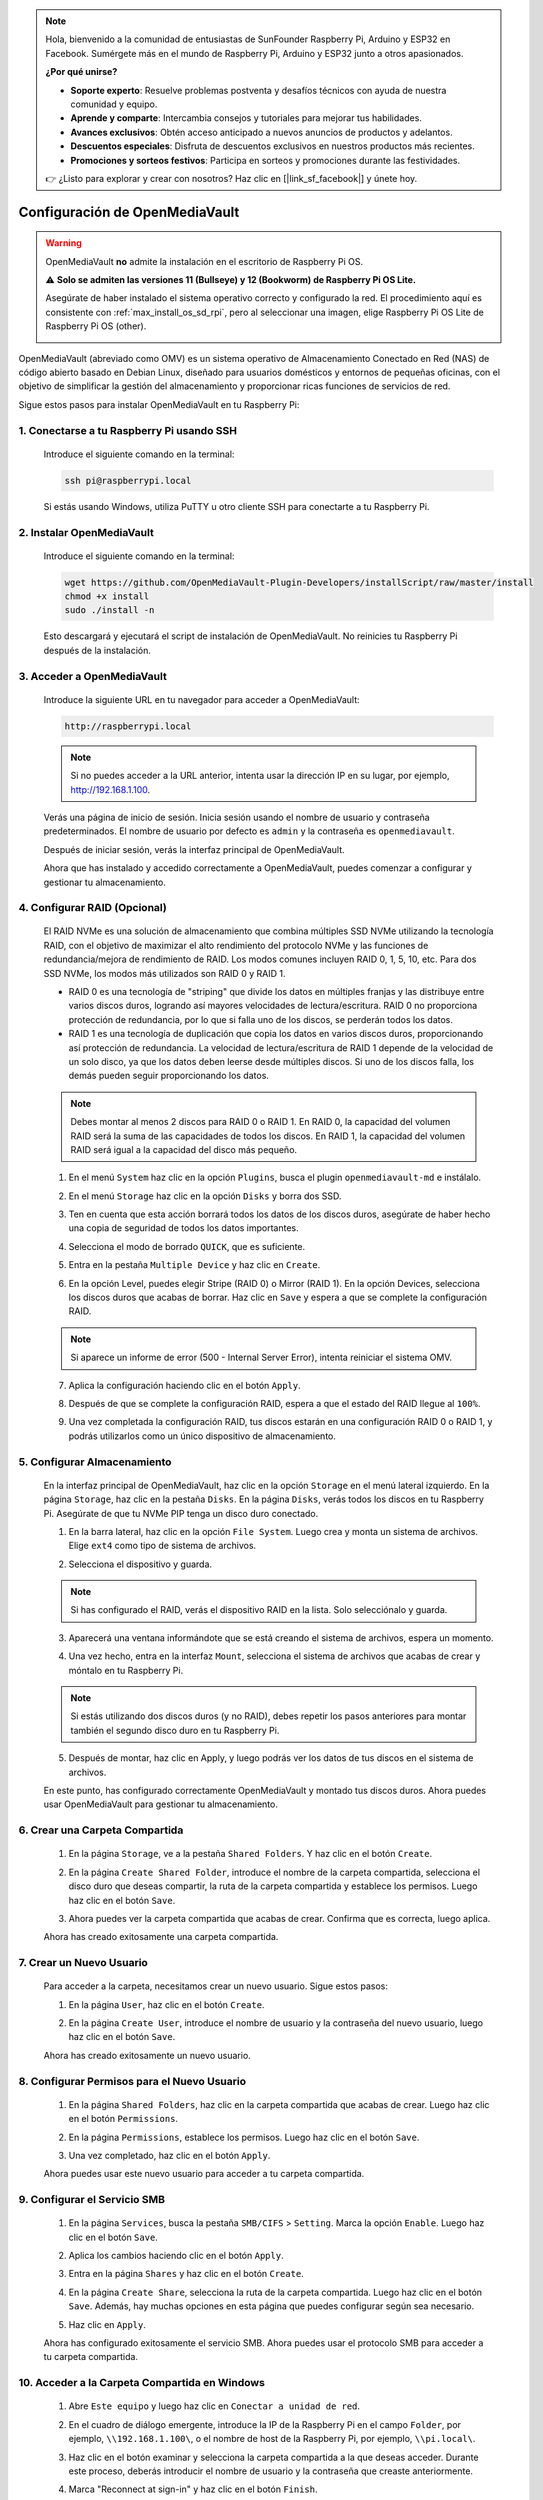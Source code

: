 .. note::

    Hola, bienvenido a la comunidad de entusiastas de SunFounder Raspberry Pi, Arduino y ESP32 en Facebook. Sumérgete más en el mundo de Raspberry Pi, Arduino y ESP32 junto a otros apasionados.

    **¿Por qué unirse?**

    - **Soporte experto**: Resuelve problemas postventa y desafíos técnicos con ayuda de nuestra comunidad y equipo.
    - **Aprende y comparte**: Intercambia consejos y tutoriales para mejorar tus habilidades.
    - **Avances exclusivos**: Obtén acceso anticipado a nuevos anuncios de productos y adelantos.
    - **Descuentos especiales**: Disfruta de descuentos exclusivos en nuestros productos más recientes.
    - **Promociones y sorteos festivos**: Participa en sorteos y promociones durante las festividades.

    👉 ¿Listo para explorar y crear con nosotros? Haz clic en [|link_sf_facebook|] y únete hoy.




.. _max_omv_5_max:

Configuración de OpenMediaVault
=====================================

.. warning::

   OpenMediaVault **no** admite la instalación en el escritorio de Raspberry Pi OS.

   ⚠️ **Solo se admiten las versiones 11 (Bullseye) y 12 (Bookworm) de Raspberry Pi OS Lite.**

   Asegúrate de haber instalado el sistema operativo correcto y configurado la red.  
   El procedimiento aquí es consistente con :ref:`max_install_os_sd_rpi`, pero al seleccionar una imagen, elige Raspberry Pi OS Lite de Raspberry Pi OS (other).

   .. image:: img/omv/omv-install-1.png

OpenMediaVault (abreviado como OMV) es un sistema operativo de Almacenamiento Conectado en Red (NAS) de código abierto basado en Debian Linux, diseñado para usuarios domésticos y entornos de pequeñas oficinas, con el objetivo de simplificar la gestión del almacenamiento y proporcionar ricas funciones de servicios de red.

Sigue estos pasos para instalar OpenMediaVault en tu Raspberry Pi:

1. Conectarse a tu Raspberry Pi usando SSH
-----------------------------------------------------------

   Introduce el siguiente comando en la terminal:

   .. code-block:: bash

      ssh pi@raspberrypi.local

   Si estás usando Windows, utiliza PuTTY u otro cliente SSH para conectarte a tu Raspberry Pi.

2. Instalar OpenMediaVault
----------------------------

   Introduce el siguiente comando en la terminal:

   .. code-block:: bash

      wget https://github.com/OpenMediaVault-Plugin-Developers/installScript/raw/master/install  
      chmod +x install  
      sudo ./install -n

   Esto descargará y ejecutará el script de instalación de OpenMediaVault. No reinicies tu Raspberry Pi después de la instalación.

3. Acceder a OpenMediaVault
-----------------------------

   Introduce la siguiente URL en tu navegador para acceder a OpenMediaVault:

   .. code-block:: bash

      http://raspberrypi.local

   .. note:: Si no puedes acceder a la URL anterior, intenta usar la dirección IP en su lugar, por ejemplo, http://192.168.1.100.

   Verás una página de inicio de sesión. Inicia sesión usando el nombre de usuario y contraseña predeterminados. El nombre de usuario por defecto es ``admin`` y la contraseña es ``openmediavault``.

   .. image:: img/omv/omv-login.png

   Después de iniciar sesión, verás la interfaz principal de OpenMediaVault.

   .. image:: img/omv/omv-main.png

   Ahora que has instalado y accedido correctamente a OpenMediaVault, puedes comenzar a configurar y gestionar tu almacenamiento.


4. Configurar RAID (Opcional)
---------------------------------------

   El RAID NVMe es una solución de almacenamiento que combina múltiples SSD NVMe utilizando la tecnología RAID, con el objetivo de maximizar el alto rendimiento del protocolo NVMe y las funciones de redundancia/mejora de rendimiento de RAID. Los modos comunes incluyen RAID 0, 1, 5, 10, etc. Para dos SSD NVMe, los modos más utilizados son RAID 0 y RAID 1.

   * RAID 0 es una tecnología de "striping" que divide los datos en múltiples franjas y las distribuye entre varios discos duros, logrando así mayores velocidades de lectura/escritura. RAID 0 no proporciona protección de redundancia, por lo que si falla uno de los discos, se perderán todos los datos.

   * RAID 1 es una tecnología de duplicación que copia los datos en varios discos duros, proporcionando así protección de redundancia. La velocidad de lectura/escritura de RAID 1 depende de la velocidad de un solo disco, ya que los datos deben leerse desde múltiples discos. Si uno de los discos falla, los demás pueden seguir proporcionando los datos.

   .. note:: Debes montar al menos 2 discos para RAID 0 o RAID 1. En RAID 0, la capacidad del volumen RAID será la suma de las capacidades de todos los discos. En RAID 1, la capacidad del volumen RAID será igual a la capacidad del disco más pequeño. 

   1. En el menú ``System`` haz clic en la opción ``Plugins``, busca el plugin ``openmediavault-md`` e instálalo.

   .. image:: img/omv/omv-raid-1.png

   2. En el menú ``Storage`` haz clic en la opción ``Disks`` y borra dos SSD.
   
   .. image:: img/omv/omv-raid-2.png

   3. Ten en cuenta que esta acción borrará todos los datos de los discos duros, asegúrate de haber hecho una copia de seguridad de todos los datos importantes.

   .. image:: img/omv/omv-raid-3.png

   4. Selecciona el modo de borrado ``QUICK``, que es suficiente.

   .. image:: img/omv/omv-raid-4.png

   5. Entra en la pestaña ``Multiple Device`` y haz clic en ``Create``.

   .. image:: img/omv/omv-raid-5.png

   6. En la opción Level, puedes elegir Stripe (RAID 0) o Mirror (RAID 1). En la opción Devices, selecciona los discos duros que acabas de borrar. Haz clic en ``Save`` y espera a que se complete la configuración RAID.

   .. image:: img/omv/omv-raid-6.png

   .. note:: Si aparece un informe de error (500 - Internal Server Error), intenta reiniciar el sistema OMV.

   7. Aplica la configuración haciendo clic en el botón ``Apply``.

   .. image:: img/omv/omv-raid-7.png

   8. Después de que se complete la configuración RAID, espera a que el estado del RAID llegue al ``100%``.

   .. image:: img/omv/omv-raid-8.png

   9. Una vez completada la configuración RAID, tus discos estarán en una configuración RAID 0 o RAID 1, y podrás utilizarlos como un único dispositivo de almacenamiento.

5. Configurar Almacenamiento
-------------------------------

   En la interfaz principal de OpenMediaVault, haz clic en la opción ``Storage`` en el menú lateral izquierdo. En la página ``Storage``, haz clic en la pestaña ``Disks``. En la página ``Disks``, verás todos los discos en tu Raspberry Pi. Asegúrate de que tu NVMe PIP tenga un disco duro conectado.

   .. image:: img/omv/omv-disk.png

   1. En la barra lateral, haz clic en la opción ``File System``. Luego crea y monta un sistema de archivos. Elige ``ext4`` como tipo de sistema de archivos.

   .. image:: img/omv/omv-mount.png

   2. Selecciona el dispositivo y guarda. 
   
   .. note:: Si has configurado el RAID, verás el dispositivo RAID en la lista. Solo selecciónalo y guarda.

   .. image:: img/omv/omv-mount-2.png

   3. Aparecerá una ventana informándote que se está creando el sistema de archivos, espera un momento.

   .. image:: img/omv/omv-mount-3.png

   4. Una vez hecho, entra en la interfaz ``Mount``, selecciona el sistema de archivos que acabas de crear y móntalo en tu Raspberry Pi.

   .. image:: img/omv/omv-mount-4.png

   .. note:: Si estás utilizando dos discos duros (y no RAID), debes repetir los pasos anteriores para montar también el segundo disco duro en tu Raspberry Pi.

   5. Después de montar, haz clic en Apply, y luego podrás ver los datos de tus discos en el sistema de archivos.

   .. image:: img/omv/omv-mount-5.png

   En este punto, has configurado correctamente OpenMediaVault y montado tus discos duros. Ahora puedes usar OpenMediaVault para gestionar tu almacenamiento.


6. Crear una Carpeta Compartida
---------------------------------------

   1. En la página ``Storage``, ve a la pestaña ``Shared Folders``. Y haz clic en el botón ``Create``.

   .. image:: img/omv/omv-share-1.png

   2. En la página ``Create Shared Folder``, introduce el nombre de la carpeta compartida, selecciona el disco duro que deseas compartir, la ruta de la carpeta compartida y establece los permisos. Luego haz clic en el botón ``Save``.

   .. image:: img/omv/omv-share-2.png

   3. Ahora puedes ver la carpeta compartida que acabas de crear. Confirma que es correcta, luego aplica.

   .. image:: img/omv/omv-share-3.png

   Ahora has creado exitosamente una carpeta compartida. 


7. Crear un Nuevo Usuario
---------------------------------------

   Para acceder a la carpeta, necesitamos crear un nuevo usuario. Sigue estos pasos:

   1. En la página ``User``, haz clic en el botón ``Create``.

   .. image:: img/omv/omv-user-1.png

   2. En la página ``Create User``, introduce el nombre de usuario y la contraseña del nuevo usuario, luego haz clic en el botón ``Save``.

   .. image:: img/omv/omv-user-2.png

   Ahora has creado exitosamente un nuevo usuario.


8. Configurar Permisos para el Nuevo Usuario
----------------------------------------------

   1. En la página ``Shared Folders``, haz clic en la carpeta compartida que acabas de crear. Luego haz clic en el botón ``Permissions``.

   .. image:: img/omv/omv-user-3.png

   2. En la página ``Permissions``, establece los permisos. Luego haz clic en el botón ``Save``.

   .. image:: img/omv/omv-user-4.png

   3. Una vez completado, haz clic en el botón ``Apply``.

   .. image:: img/omv/omv-user-5.png

   Ahora puedes usar este nuevo usuario para acceder a tu carpeta compartida.


9. Configurar el Servicio SMB
---------------------------------------

   1. En la página ``Services``, busca la pestaña ``SMB/CIFS`` > ``Setting``. Marca la opción ``Enable``. Luego haz clic en el botón ``Save``.

   .. image:: img/omv/omv-smb-1.png

   2. Aplica los cambios haciendo clic en el botón ``Apply``.

   .. image:: img/omv/omv-smb-2.png

   3. Entra en la página ``Shares`` y haz clic en el botón ``Create``.

   .. image:: img/omv/omv-smb-3.png

   4. En la página ``Create Share``, selecciona la ruta de la carpeta compartida. Luego haz clic en el botón ``Save``. Además, hay muchas opciones en esta página que puedes configurar según sea necesario.

   .. image:: img/omv/omv-smb-4.png

   5. Haz clic en ``Apply``.

   .. image:: img/omv/omv-smb-5.png

   Ahora has configurado exitosamente el servicio SMB. Ahora puedes usar el protocolo SMB para acceder a tu carpeta compartida.


10. Acceder a la Carpeta Compartida en Windows
-----------------------------------------------

   1. Abre ``Este equipo`` y luego haz clic en ``Conectar a unidad de red``.

   .. image:: img/omv/omv-network-location-1.png

   2. En el cuadro de diálogo emergente, introduce la IP de la Raspberry Pi en el campo ``Folder``, por ejemplo, ``\\192.168.1.100\``, o el nombre de host de la Raspberry Pi, por ejemplo, ``\\pi.local\``.

   .. image:: img/omv/omv-network-location-2.png

   3. Haz clic en el botón examinar y selecciona la carpeta compartida a la que deseas acceder. Durante este proceso, deberás introducir el nombre de usuario y la contraseña que creaste anteriormente.

   .. image:: img/omv/omv-network-location-3.png

   4. Marca "Reconnect at sign-in" y haz clic en el botón ``Finish``.

   .. image:: img/omv/omv-network-location-4.png
   

   5. Ahora puedes acceder a la carpeta compartida NAS.

   .. image:: img/omv/omv-network-location-5.png

10. Acceder a la Carpeta Compartida en Mac
-------------------------------------------

   1. En el menú ``Go``, haz clic en ``Connect to Server``.

   .. image:: img/omv/omv-mac-1.png

   2. En el cuadro de diálogo emergente, introduce la IP de la Raspberry Pi, por ejemplo, ``smb://192.168.1.100``, o el nombre de host de la Raspberry Pi, por ejemplo, ``smb://pi.local``.

   .. image:: img/omv/omv-mac-2.png

   3. Haz clic en el botón ``Connect``.

   .. image:: img/omv/omv-mac-3.png

   4. En el cuadro de diálogo emergente, introduce el nombre de usuario y la contraseña que creaste anteriormente. Haz clic en el botón ``Connect``.

   .. image:: img/omv/omv-mac-4.png

   5. Ahora puedes acceder a la carpeta compartida NAS.

   .. image:: img/omv/omv-mac-5.png
